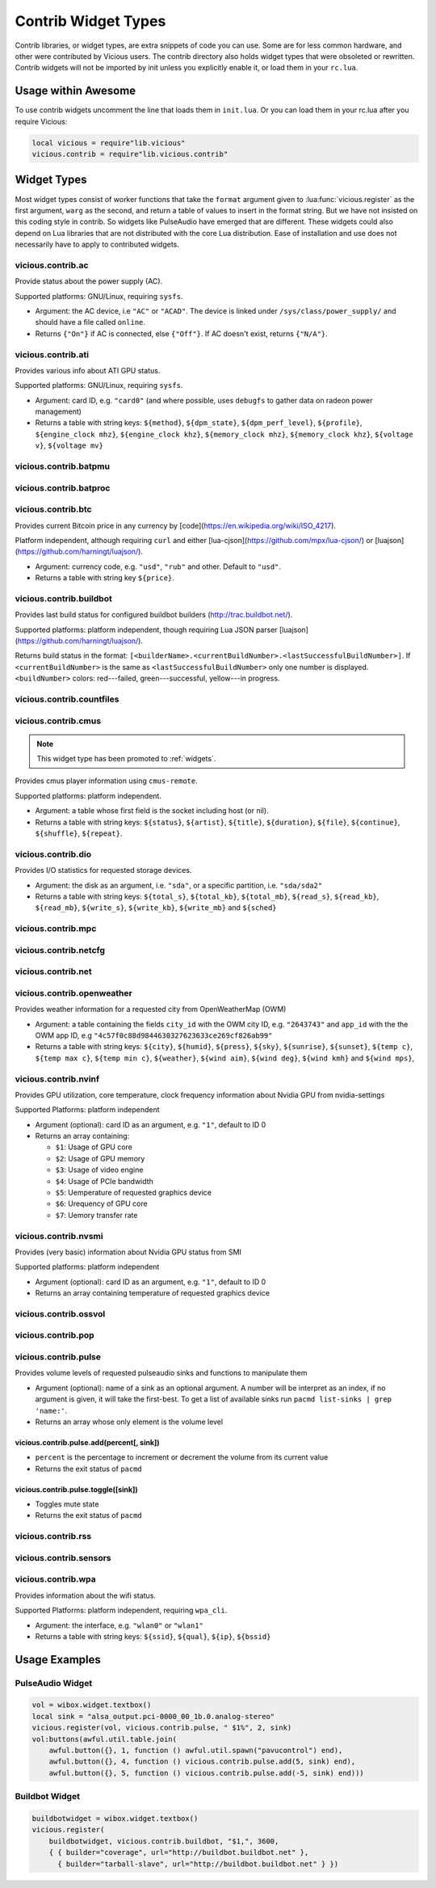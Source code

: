 Contrib Widget Types
====================

Contrib libraries, or widget types, are extra snippets of code you can use.
Some are for less common hardware, and other were contributed by Vicious users.
The contrib directory also holds widget types that were obsoleted or rewritten.
Contrib widgets will not be imported by init unless you explicitly enable it,
or load them in your ``rc.lua``.

Usage within Awesome
--------------------

To use contrib widgets uncomment the line that loads them in ``init.lua``.
Or you can load them in your rc.lua after you require Vicious:

.. code-block:: lua

   local vicious = require"lib.vicious"
   vicious.contrib = require"lib.vicious.contrib"

Widget Types
------------

Most widget types consist of worker functions that take the ``format`` argument
given to :lua:func:`vicious.register` as the first argument,
``warg`` as the second, and return a table of values to insert in
the format string.  But we have not insisted on this coding style in contrib.
So widgets like PulseAudio have emerged that are different.  These widgets
could also depend on Lua libraries that are not distributed with the
core Lua distribution.  Ease of installation and use does not necessarily
have to apply to contributed widgets.

vicious.contrib.ac
^^^^^^^^^^^^^^^^^^

Provide status about the power supply (AC).

Supported platforms: GNU/Linux, requiring ``sysfs``.

* Argument: the AC device, i.e ``"AC"`` or ``"ACAD"``.  The device is linked
  under ``/sys/class/power_supply/`` and should have a file called ``online``.
* Returns ``{"On"}`` if AC is connected, else ``{"Off"}``.
  If AC doesn't exist, returns ``{"N/A"}``.

vicious.contrib.ati
^^^^^^^^^^^^^^^^^^^

Provides various info about ATI GPU status.

Supported platforms: GNU/Linux, requiring ``sysfs``.

* Argument: card ID, e.g. ``"card0"`` (and where possible,
  uses ``debugfs`` to gather data on radeon power management)
* Returns a table with string keys: ``${method}``, ``${dpm_state}``,
  ``${dpm_perf_level}``, ``${profile}``, ``${engine_clock mhz}``,
  ``${engine_clock khz}``, ``${memory_clock mhz}``, ``${memory_clock khz}``,
  ``${voltage v}``, ``${voltage mv}``

vicious.contrib.batpmu
^^^^^^^^^^^^^^^^^^^^^^

vicious.contrib.batproc
^^^^^^^^^^^^^^^^^^^^^^^

vicious.contrib.btc
^^^^^^^^^^^^^^^^^^^

Provides current Bitcoin price in any currency by
[code](https://en.wikipedia.org/wiki/ISO_4217).


Platform independent, although requiring ``curl`` and either
[lua-cjson](https://github.com/mpx/lua-cjson/) or
[luajson](https://github.com/harningt/luajson/).

* Argument: currency code, e.g. ``"usd"``, ``"rub"`` and other.
  Default to ``"usd"``.
* Returns a table with string key ``${price}``.

vicious.contrib.buildbot
^^^^^^^^^^^^^^^^^^^^^^^^

Provides last build status for configured buildbot builders
(http://trac.buildbot.net/).

Supported platforms: platform independent, though requiring Lua JSON parser
[luajson](https://github.com/harningt/luajson/).

Returns build status in the format:
``[<builderName>.<currentBuildNumber>.<lastSuccessfulBuildNumber>]``.
If ``<currentBuildNumber>`` is the same as ``<lastSuccessfulBuildNumber>``
only one number is displayed.  ``<buildNumber>`` colors:
red---failed, green---successful, yellow---in progress.

vicious.contrib.countfiles
^^^^^^^^^^^^^^^^^^^^^^^^^^

vicious.contrib.cmus
^^^^^^^^^^^^^^^^^^^^

.. note::

   This widget type has been promoted to :ref:`widgets`.

Provides cmus player information using ``cmus-remote``.

Supported platforms: platform independent.

* Argument: a table whose first field is the socket including host (or nil).
* Returns a table with string keys: ``${status}``, ``${artist}``, ``${title}``,
  ``${duration}``, ``${file}``,  ``${continue}``, ``${shuffle}``, ``${repeat}``.

vicious.contrib.dio
^^^^^^^^^^^^^^^^^^^

Provides I/O statistics for requested storage devices.

* Argument: the disk as an argument, i.e. ``"sda"``, or a specific
  partition, i.e. ``"sda/sda2"``
* Returns a table with string keys: ``${total_s}``, ``${total_kb}``,
  ``${total_mb}``, ``${read_s}``, ``${read_kb}``, ``${read_mb}``,
  ``${write_s}``, ``${write_kb}``, ``${write_mb}`` and ``${sched}``

vicious.contrib.mpc
^^^^^^^^^^^^^^^^^^^

vicious.contrib.netcfg
^^^^^^^^^^^^^^^^^^^^^^

vicious.contrib.net
^^^^^^^^^^^^^^^^^^^

vicious.contrib.openweather
^^^^^^^^^^^^^^^^^^^^^^^^^^^

Provides weather information for a requested city from OpenWeatherMap (OWM)

* Argument: a table containing the fields ``city_id`` with the OWM city ID, e.g.
  ``"2643743"`` and ``app_id`` with the the OWM app ID, e.g
  ``"4c57f0c88d9844630327623633ce269cf826ab99"``
* Returns a table with string keys: ``${city}``, ``${humid}``, ``${press}``,
  ``${sky}``, ``${sunrise}``, ``${sunset}``, ``${temp c}``, ``${temp max c}``,
  ``${temp min c}``, ``${weather}``, ``${wind aim}``, ``${wind deg}``,
  ``${wind kmh}`` and ``${wind mps}``,

vicious.contrib.nvinf
^^^^^^^^^^^^^^^^^^^^^

Provides GPU utilization, core temperature, clock frequency information about
Nvidia GPU from nvidia-settings

Supported Platforms: platform independent

* Argument (optional): card ID as an argument, e.g. ``"1"``, default to ID 0
* Returns an array containing:

  * ``$1``: Usage of GPU core
  * ``$2``: Usage of GPU memory
  * ``$3``: Usage of video engine
  * ``$4``: Usage of PCIe bandwidth
  * ``$5``: Uemperature of requested graphics device
  * ``$6``: Urequency of GPU core
  * ``$7``: Uemory transfer rate

vicious.contrib.nvsmi
^^^^^^^^^^^^^^^^^^^^^

Provides (very basic) information about Nvidia GPU status from SMI

Supported platforms: platform independent

* Argument (optional): card ID as an argument, e.g. ``"1"``, default to ID 0
* Returns an array containing temperature of requested graphics device

vicious.contrib.ossvol
^^^^^^^^^^^^^^^^^^^^^^

vicious.contrib.pop
^^^^^^^^^^^^^^^^^^^

vicious.contrib.pulse
^^^^^^^^^^^^^^^^^^^^^

Provides volume levels of requested pulseaudio sinks and functions to
manipulate them

* Argument (optional): name of a sink as an optional argument. A number will
  be interpret as an index, if no argument is given, it will take the
  first-best. To get a list of available sinks run
  ``pacmd list-sinks | grep 'name:'``.
* Returns an array whose only element is the volume level

vicious.contrib.pulse.add(percent[, sink])
""""""""""""""""""""""""""""""""""""""""""

* ``percent`` is the percentage to increment or decrement the volume
  from its current value
* Returns the exit status of ``pacmd``

vicious.contrib.pulse.toggle([sink])
""""""""""""""""""""""""""""""""""""

* Toggles mute state
* Returns the exit status of ``pacmd``

vicious.contrib.rss
^^^^^^^^^^^^^^^^^^^

vicious.contrib.sensors
^^^^^^^^^^^^^^^^^^^^^^^

vicious.contrib.wpa
^^^^^^^^^^^^^^^^^^^

Provides information about the wifi status.

Supported Platforms: platform independent, requiring ``wpa_cli``.

* Argument: the interface, e.g. ``"wlan0"`` or ``"wlan1"``
* Returns a table with string keys:
  ``${ssid}``, ``${qual}``, ``${ip}``, ``${bssid}``

Usage Examples
--------------

PulseAudio Widget
^^^^^^^^^^^^^^^^^

.. code-block:: lua

   vol = wibox.widget.textbox()
   local sink = "alsa_output.pci-0000_00_1b.0.analog-stereo"
   vicious.register(vol, vicious.contrib.pulse, " $1%", 2, sink)
   vol:buttons(awful.util.table.join(
       awful.button({}, 1, function () awful.util.spawn("pavucontrol") end),
       awful.button({}, 4, function () vicious.contrib.pulse.add(5, sink) end),
       awful.button({}, 5, function () vicious.contrib.pulse.add(-5, sink) end)))

Buildbot Widget
^^^^^^^^^^^^^^^

.. code-block:: lua

   buildbotwidget = wibox.widget.textbox()
   vicious.register(
       buildbotwidget, vicious.contrib.buildbot, "$1,", 3600,
       { { builder="coverage", url="http://buildbot.buildbot.net" },
         { builder="tarball-slave", url="http://buildbot.buildbot.net" } })
